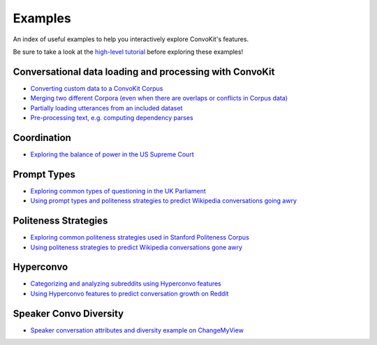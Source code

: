 Examples
========

An index of useful examples to help you interactively explore ConvoKit's features.

Be sure to take a look at the `high-level tutorial <https://convokit.cornell.edu/documentation/tutorial.html>`_ before exploring these examples!

Conversational data loading and processing with ConvoKit
--------------------------------------------------------
- `Converting custom data to a ConvoKit Corpus <https://github.com/CornellNLP/Cornell-Conversational-Analysis-Toolkit/blob/master/examples/converting_movie_corpus.ipynb>`_
- `Merging two different Corpora (even when there are overlaps or conflicts in Corpus data) <https://github.com/CornellNLP/Cornell-Conversational-Analysis-Toolkit/blob/master/examples/merging/corpus_merge_demo.ipynb>`_
- `Partially loading utterances from an included dataset <https://github.com/CornellNLP/Cornell-Conversational-Analysis-Toolkit/blob/master/tests/notebook_testers/test_corpus_partial_load.ipynb>`_
- `Pre-processing text, e.g. computing dependency parses <https://github.com/CornellNLP/Cornell-Conversational-Analysis-Toolkit/blob/master/examples/text-processing/text_preprocessing_demo.ipynb>`_

Coordination
------------
- `Exploring the balance of power in the US Supreme Court <https://github.com/CornellNLP/Cornell-Conversational-Analysis-Toolkit/blob/master/examples/coordination/examples.ipynb>`_

Prompt Types
------------
- `Exploring common types of questioning in the UK Parliament <https://github.com/CornellNLP/Cornell-Conversational-Analysis-Toolkit/blob/master/examples/prompt-types/prompt-type-demo.ipynb>`_
- `Using prompt types and politeness strategies to predict Wikipedia conversations going awry <https://github.com/CornellNLP/Cornell-Conversational-Analysis-Toolkit/blob/master/examples/conversations-gone-awry/Conversations_Gone_Awry_Prediction.ipynb>`_

Politeness Strategies
---------------------
- `Exploring common politeness strategies used in Stanford Politeness Corpus <https://github.com/CornellNLP/Cornell-Conversational-Analysis-Toolkit/blob/master/examples/politeness-strategies/politeness_demo.ipynb>`_
- `Using politeness strategies to predict Wikipedia conversations gone awry <https://github.com/CornellNLP/Cornell-Conversational-Analysis-Toolkit/blob/master/examples/conversations-gone-awry/Conversations_Gone_Awry_Prediction.ipynb>`_

Hyperconvo
----------
- `Categorizing and analyzing subreddits using Hyperconvo features <https://github.com/CornellNLP/Cornell-Conversational-Analysis-Toolkit/blob/master/examples/hyperconvo/demo.ipynb>`_
- `Using Hyperconvo features to predict conversation growth on Reddit <https://github.com/CornellNLP/Cornell-Conversational-Analysis-Toolkit/blob/master/examples/hyperconvo/predictive_tasks.ipynb>`_

Speaker Convo Diversity
---------------------
- `Speaker conversation attributes and diversity example on ChangeMyView <https://github.com/CornellNLP/Cornell-Conversational-Analysis-Toolkit/blob/master/examples/speaker-convo-attributes/speaker-convo-diversity-demo.ipynb>`_
